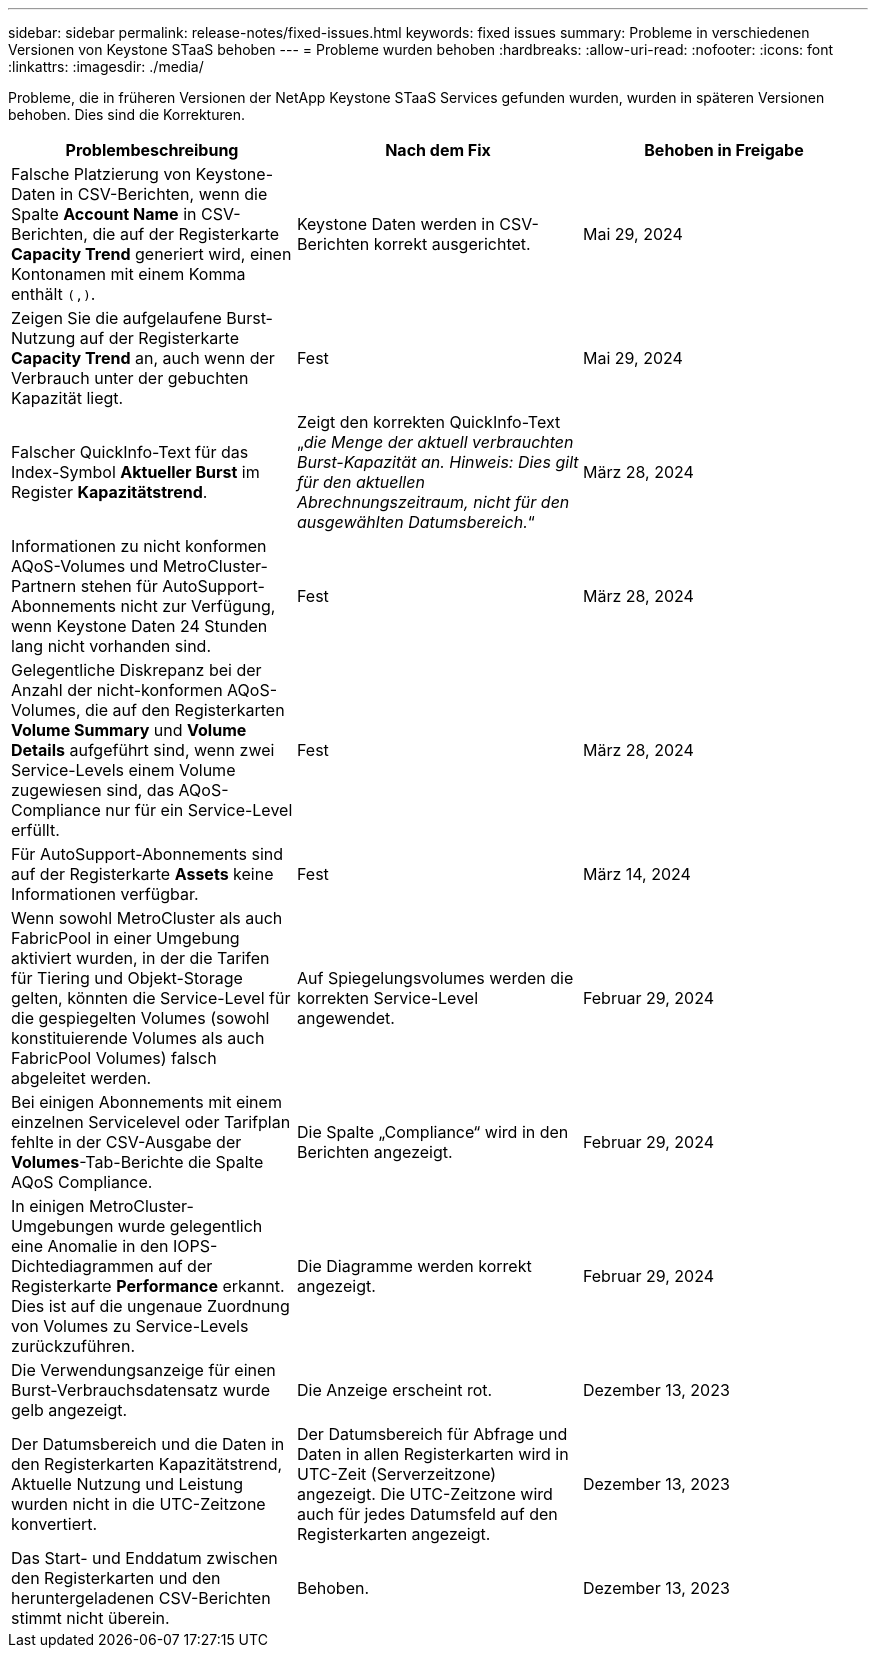 ---
sidebar: sidebar 
permalink: release-notes/fixed-issues.html 
keywords: fixed issues 
summary: Probleme in verschiedenen Versionen von Keystone STaaS behoben 
---
= Probleme wurden behoben
:hardbreaks:
:allow-uri-read: 
:nofooter: 
:icons: font
:linkattrs: 
:imagesdir: ./media/


[role="lead"]
Probleme, die in früheren Versionen der NetApp Keystone STaaS Services gefunden wurden, wurden in späteren Versionen behoben. Dies sind die Korrekturen.

[cols="3*"]
|===
| Problembeschreibung | Nach dem Fix | Behoben in Freigabe 


 a| 
Falsche Platzierung von Keystone-Daten in CSV-Berichten, wenn die Spalte *Account Name* in CSV-Berichten, die auf der Registerkarte *Capacity Trend* generiert wird, einen Kontonamen mit einem Komma enthält `(,)`.
 a| 
Keystone Daten werden in CSV-Berichten korrekt ausgerichtet.
 a| 
Mai 29, 2024



 a| 
Zeigen Sie die aufgelaufene Burst-Nutzung auf der Registerkarte *Capacity Trend* an, auch wenn der Verbrauch unter der gebuchten Kapazität liegt.
 a| 
Fest
 a| 
Mai 29, 2024



 a| 
Falscher QuickInfo-Text für das Index-Symbol *Aktueller Burst* im Register *Kapazitätstrend*.
 a| 
Zeigt den korrekten QuickInfo-Text „_die Menge der aktuell verbrauchten Burst-Kapazität an. Hinweis: Dies gilt für den aktuellen Abrechnungszeitraum, nicht für den ausgewählten Datumsbereich._“
 a| 
März 28, 2024



 a| 
Informationen zu nicht konformen AQoS-Volumes und MetroCluster-Partnern stehen für AutoSupport-Abonnements nicht zur Verfügung, wenn Keystone Daten 24 Stunden lang nicht vorhanden sind.
 a| 
Fest
 a| 
März 28, 2024



 a| 
Gelegentliche Diskrepanz bei der Anzahl der nicht-konformen AQoS-Volumes, die auf den Registerkarten *Volume Summary* und *Volume Details* aufgeführt sind, wenn zwei Service-Levels einem Volume zugewiesen sind, das AQoS-Compliance nur für ein Service-Level erfüllt.
 a| 
Fest
 a| 
März 28, 2024



 a| 
Für AutoSupport-Abonnements sind auf der Registerkarte *Assets* keine Informationen verfügbar.
 a| 
Fest
 a| 
März 14, 2024



 a| 
Wenn sowohl MetroCluster als auch FabricPool in einer Umgebung aktiviert wurden, in der die Tarifen für Tiering und Objekt-Storage gelten, könnten die Service-Level für die gespiegelten Volumes (sowohl konstituierende Volumes als auch FabricPool Volumes) falsch abgeleitet werden.
 a| 
Auf Spiegelungsvolumes werden die korrekten Service-Level angewendet.
 a| 
Februar 29, 2024



 a| 
Bei einigen Abonnements mit einem einzelnen Servicelevel oder Tarifplan fehlte in der CSV-Ausgabe der *Volumes*-Tab-Berichte die Spalte AQoS Compliance.
 a| 
Die Spalte „Compliance“ wird in den Berichten angezeigt.
 a| 
Februar 29, 2024



 a| 
In einigen MetroCluster-Umgebungen wurde gelegentlich eine Anomalie in den IOPS-Dichtediagrammen auf der Registerkarte *Performance* erkannt. Dies ist auf die ungenaue Zuordnung von Volumes zu Service-Levels zurückzuführen.
 a| 
Die Diagramme werden korrekt angezeigt.
 a| 
Februar 29, 2024



 a| 
Die Verwendungsanzeige für einen Burst-Verbrauchsdatensatz wurde gelb angezeigt.
 a| 
Die Anzeige erscheint rot.
 a| 
Dezember 13, 2023



 a| 
Der Datumsbereich und die Daten in den Registerkarten Kapazitätstrend, Aktuelle Nutzung und Leistung wurden nicht in die UTC-Zeitzone konvertiert.
 a| 
Der Datumsbereich für Abfrage und Daten in allen Registerkarten wird in UTC-Zeit (Serverzeitzone) angezeigt. Die UTC-Zeitzone wird auch für jedes Datumsfeld auf den Registerkarten angezeigt.
 a| 
Dezember 13, 2023



 a| 
Das Start- und Enddatum zwischen den Registerkarten und den heruntergeladenen CSV-Berichten stimmt nicht überein.
 a| 
Behoben.
 a| 
Dezember 13, 2023

|===